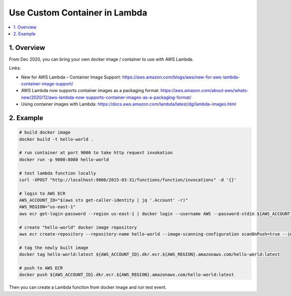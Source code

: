 .. _use-custom-container-in-lambda:

Use Custom Container in Lambda
==============================================================================

.. contents::
    :depth: 1
    :local:


1. Overview
------------------------------------------------------------------------------

From Dec 2020, you can bring your own docker image / container to use with AWS Lambda.

Links:

- New for AWS Lambda – Container Image Support: https://aws.amazon.com/blogs/aws/new-for-aws-lambda-container-image-support/
- AWS Lambda now supports container images as a packaging format: https://aws.amazon.com/about-aws/whats-new/2020/12/aws-lambda-now-supports-container-images-as-a-packaging-format/
- Using container images with Lambda: https://docs.aws.amazon.com/lambda/latest/dg/lambda-images.html


2. Example
------------------------------------------------------------------------------

.. code-block:: bash

    # build docker image
    docker build -t hello-world .

    # run container at port 9000 to take http request invokation
    docker run -p 9000:8080 hello-world

    # test lambda function locally
    curl -XPOST "http://localhost:9000/2015-03-31/functions/function/invocations" -d '{}'

    # login to AWS ECR
    AWS_ACCOUNT_ID="$(aws sts get-caller-identity | jq '.Account' -r)"
    AWS_REGION="us-east-1"
    aws ecr get-login-password --region us-east-1 | docker login --username AWS --password-stdin ${AWS_ACCOUNT_ID}.dkr.ecr.${AWS_REGION}.amazonaws.com

    # create "hello-world" docker image repository
    aws ecr create-repository --repository-name hello-world --image-scanning-configuration scanOnPush=true --image-tag-mutability MUTABLE

    # tag the newly built image
    docker tag hello-world:latest ${AWS_ACCOUNT_ID}.dkr.ecr.${AWS_REGION}.amazonaws.com/hello-world:latest

    # push to AWS ECR
    docker push ${AWS_ACCOUNT_ID}.dkr.ecr.${AWS_REGION}.amazonaws.com/hello-world:latest

Then you can create a Lambda function from docker image and run test event.
